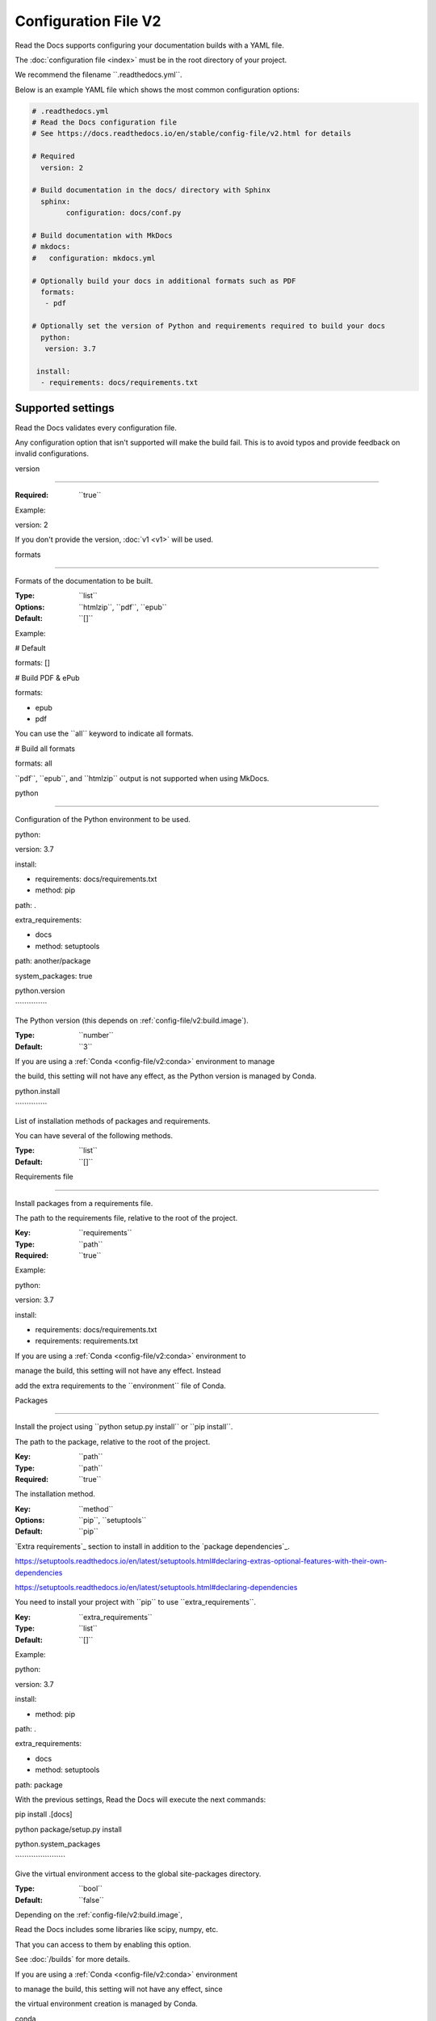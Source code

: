 *********************
Configuration File V2
*********************

Read the Docs supports configuring your documentation builds with a YAML
file.

The :doc:`configuration file <index>\` must be in the root directory of
your project.

We recommend the filename \``.readthedocs.yml``.

Below is an example YAML file which shows the most common configuration
options:

.. code:: yaml

   # .readthedocs.yml
   # Read the Docs configuration file
   # See https://docs.readthedocs.io/en/stable/config-file/v2.html for details
   
   # Required
     version: 2

   # Build documentation in the docs/ directory with Sphinx
     sphinx: 
	   configuration: docs/conf.py
	   
   # Build documentation with MkDocs
   # mkdocs:
   #   configuration: mkdocs.yml
   
   # Optionally build your docs in additional formats such as PDF
     formats:
      - pdf

   # Optionally set the version of Python and requirements required to build your docs
     python:
      version: 3.7

    install:
     - requirements: docs/requirements.txt

Supported settings
==================

Read the Docs validates every configuration file.

Any configuration option that isn't supported will make the build fail. This is to avoid typos and provide feedback on invalid configurations.


version

~~~~~~~

:Required: \``true`\`

Example:

.. code-block:: yaml

version: 2

.. warning::

If you don't provide the version, :doc:`v1 <v1>\` will be used.

formats

~~~~~~~

Formats of the documentation to be built.

:Type: \``list`\`

:Options: \``htmlzip``, \``pdf``, \``epub`\`

:Default: \``[]`\`

Example:

.. code-block:: yaml

# Default

formats: []

.. code-block:: yaml

# Build PDF & ePub

formats:

- epub

- pdf

.. note::

You can use the \``all`\` keyword to indicate all formats.

.. code-block:: yaml

# Build all formats

formats: all

.. warning::

\``pdf``, \``epub``, and \``htmlzip`\` output is not supported when
using MkDocs.

python

~~~~~~

Configuration of the Python environment to be used.

.. code-block:: yaml

python:

version: 3.7

install:

- requirements: docs/requirements.txt

- method: pip

path: .

extra_requirements:

- docs

- method: setuptools

path: another/package

system_packages: true

python.version

\`````````````\`

The Python version (this depends on :ref:`config-file/v2:build.image`).

:Type: \``number`\`

:Default: \``3`\`

.. warning::

If you are using a :ref:`Conda <config-file/v2:conda>\` environment to
manage

the build, this setting will not have any effect, as the Python version
is managed by Conda.

python.install

\`````````````\`

List of installation methods of packages and requirements.

You can have several of the following methods.

:Type: \``list`\`

:Default: \``[]`\`

Requirements file

'''''''''''''''''

Install packages from a requirements file.

The path to the requirements file, relative to the root of the project.

:Key: \``requirements`\`

:Type: \``path`\`

:Required: \``true`\`

Example:

.. code-block:: yaml

python:

version: 3.7

install:

- requirements: docs/requirements.txt

- requirements: requirements.txt

.. warning::

If you are using a :ref:`Conda <config-file/v2:conda>\` environment to

manage the build, this setting will not have any effect. Instead

add the extra requirements to the \``environment`\` file of Conda.

Packages

''''''''

Install the project using \``python setup.py install`\` or \``pip
install``.

The path to the package, relative to the root of the project.

:Key: \``path`\`

:Type: \``path`\`

:Required: \``true`\`

The installation method.

:Key: \``method`\`

:Options: \``pip``, \``setuptools`\`

:Default: \``pip`\`

\`Extra requirements`\_ section to install in addition to the \`package
dependencies`_.

.. \_Extra Requirements:
https://setuptools.readthedocs.io/en/latest/setuptools.html#declaring-extras-optional-features-with-their-own-dependencies

.. \_package dependencies:
https://setuptools.readthedocs.io/en/latest/setuptools.html#declaring-dependencies

.. warning::

You need to install your project with \``pip`\` to use
\``extra_requirements``.

:Key: \``extra_requirements`\`

:Type: \``list`\`

:Default: \``[]`\`

Example:

.. code-block:: yaml

python:

version: 3.7

install:

- method: pip

path: .

extra_requirements:

- docs

- method: setuptools

path: package

With the previous settings, Read the Docs will execute the next
commands:

.. prompt:: bash $

pip install .[docs]

python package/setup.py install

python.system_packages

\`````````````````````\`

Give the virtual environment access to the global site-packages
directory.

:Type: \``bool`\`

:Default: \``false`\`

Depending on the :ref:`config-file/v2:build.image`,

Read the Docs includes some libraries like scipy, numpy, etc.

That you can access to them by enabling this option.

See :doc:`/builds\` for more details.

.. warning::

If you are using a :ref:`Conda <config-file/v2:conda>\` environment

to manage the build, this setting will not have any effect, since

the virtual environment creation is managed by Conda.

conda

~~~~~

Configuration for Conda support.

.. code-block:: yaml

conda:

environment: environment.yml

conda.environment

\````````````````\`

The path to the Conda environment file, relative to the root of the
project.

:Type: \``path`\`

:Required: \``true`\`

build

~~~~~

Configuration for the documentation build process.

.. code-block:: yaml

build:

image: latest

python:

version: 3.7

build.image

\``````````\`

The Docker image used for building the docs.

:Type: \``string`\`

:Options: \``stable``, \``latest`\`

:Default: \``latest`\`

Each image support different Python versions and has different packages
installed,

as defined here:

\* \`stable
<https://github.com/readthedocs/readthedocs-docker-images/tree/releases/4.x>`_:
:buildpyversions:`stable\`

\* \`latest
<https://github.com/readthedocs/readthedocs-docker-images/tree/releases/5.x>`_:
:buildpyversions:`latest\`

sphinx

~~~~~~

Configuration for Sphinx documentation

(this is the default documentation type).

.. code-block:: yaml

sphinx:

builder: html

configuration: conf.py

fail_on_warning: true

sphinx.builder

\`````````````\`

The builder type for the Sphinx documentation.

:Type: \``string`\`

:Options: \``html``, \``dirhtml``, \``singlehtml`\`

:Default: \``html`\`

.. note::

The \``htmldir`\` builder option was renamed to \``dirhtml`\` to use the
same name as sphinx.

Configurations using the old name will continue working.

sphinx.configuration

\```````````````````\`

The path to the \``conf.py`\` file, relative to the root of the project.

:Type: \``path`\`

:Default: \``null`\`

If the value is \``null``,

Read the Docs will try to find a \``conf.py`\` file in your project.

sphinx.fail_on_warning

\`````````````````````\`

\`Turn warnings into errors
<http://www.sphinx-doc.org/en/master/man/sphinx-build.html#id6>`__.

This means that the build stops at the first warning and exits with exit
status 1.

:Type: \``bool`\`

:Default: \``false`\`

mkdocs

~~~~~~

Configuration for Mkdocs documentation.

.. code-block:: yaml

mkdocs:

configuration: mkdocs.yml

fail_on_warning: false

mkdocs.configuration

\```````````````````\`

The path to the \``mkdocs.yml`\` file, relative to the root of the
project.

:Type: \``path`\`

:Default: \``null`\`

If the value is \``null``,

Read the Docs will try to find a \``mkdocs.yml`\` file in your project.

mkdocs.fail_on_warning

\`````````````````````\`

\`Turn warnings into errors
<https://www.mkdocs.org/user-guide/configuration/#strict>`__.

This means that the build stops at the first warning and exits with exit
status 1.

:Type: \``bool`\`

:Default: \``false`\`

submodules

~~~~~~~~~~

VCS submodules configuration.

.. note::

Only Git is supported at the moment.

.. warning::

You can't use \``include`\` and \``exclude`\` settings for submodules at
the same time.

.. code-block:: yaml

submodules:

include:

- one

- two

recursive: true

submodules.include

\`````````````````\`

List of submodules to be included.

:Type: \``list`\`

:Default: \``[]`\`

.. note::

You can use the \``all`\` keyword to include all submodules.

.. code-block:: yaml

submodules:

include: all

submodules.exclude

\`````````````````\`

List of submodules to be excluded.

:Type: \``list`\`

:Default: \``[]`\`

.. note::

You can use the \``all`\` keyword to exclude all submodules.

This is the same as \``include: []``.

.. code-block:: yaml

submodules:

exclude: all

submodules.recursive

\```````````````````\`

Do a recursive clone of the submodules.

:Type: \``bool`\`

:Default: \``false`\`

.. note::

This is ignored if there aren't submodules to clone.

Schema

------

You can see the complete schema

\`here
<https://github.com/readthedocs/readthedocs.org/blob/master/readthedocs/rtd_tests/fixtures/spec/v2/schema.yml>`_.

Migrating from v1

-----------------

Changes

~~~~~~~

- The version setting is required. See :ref:`config-file/v2:version`.

- The default value of the :ref:`config-file/v2:formats\` setting has
changed to \``[]`\`

and it doesn't include the values from the web interface.

- The top setting \``requirements_file`\` was moved to
\``python.install`\`

and we don't try to find a requirements file if the option isn't
present.

See :ref:`config-file/v2:Requirements file`.

- The setting \``conda.file`\` was renamed to \``conda.environment``.

See :ref:`config-file/v2:conda.environment`.

- The \``build.image`\` setting now only has two options: \``latest`\`
(default) and \``stable``.

See :ref:`config-file/v2:build.image`.

- The settings \``python.setup_py_install`\` and
\``python.pip_install`\` were replaced by \``python.install``.

And now it accepts a path to the package.

See :ref:`config-file/v2:Packages`.

- The setting \``python.use_system_site_packages`\` was renamed to
\``python.system_packages``.

See :ref:`config-file/v2:python.system_packages`.

- The build will fail if there are invalid keys (strict mode).

.. warning::

Some values from the web interface are no longer respected, please see :ref:`config-file/v2:Migrating from the web interface\` if
you have settings there.

New settings

~~~~~~~~~~~~

- :ref:`config-file/v2:sphinx\`

- :ref:`config-file/v2:mkdocs\`

- :ref:`config-file/v2:submodules\`

- :ref:`config-file/v2:python.install\`

Migrating from the web interface

--------------------------------

This should be pretty straightforward,

just go to the :guilabel:`Admin\` > :guilabel:`Advanced settings`,

and find their respective setting in :ref:`here
<config-file/v2:Supported settings>`.

Not all settings in the web interface are per version, but are per
project.

These settings aren't supported via the configuration file.

\* \``Name`\`

\* \``Repository URL`\`

\* \``Repository type`\`

\* \``Language`\`

\* \``Programming language`\`

\* \``Project homepage`\`

\* \``Tags`\`

\* \``Single version`\`

\* \``Default branch`\`

\* \``Default version`\`

\* \``Show versions warning`\`

\* \``Privacy level`\`

\* \``Analytics code`\`
